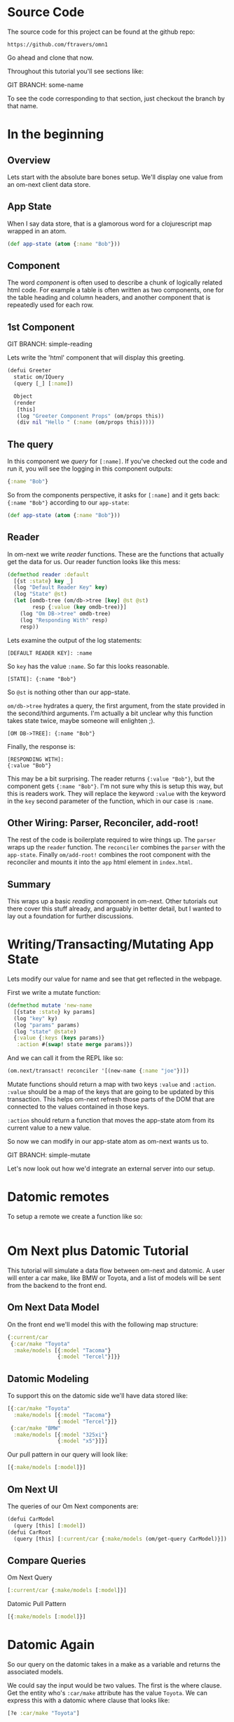 * Source Code

The source code for this project can be found at the github repo:

#+BEGIN_SRC 
https://github.com/ftravers/omn1
#+END_SRC

Go ahead and clone that now.

Throughout this tutorial you'll see sections like:

GIT BRANCH: some-name

To see the code corresponding to that section, just checkout the
branch by that name.

* In the beginning
** Overview

Lets start with the absolute bare bones setup.  We'll display one
value from an om-next client data store.

** App State

When I say data store, that is a glamorous word for a clojurescript
map wrapped in an atom.

#+BEGIN_SRC clojure
  (def app-state (atom {:name "Bob"}))
#+END_SRC

** Component

The word /component/ is often used to describe a chunk of logically
related html code.  For example a table is often written as two
components, one for the table heading and column headers, and another
component that is repeatedly used for each row.

** 1st Component

GIT BRANCH: simple-reading

Lets write the 'html' component that will display this greeting.

#+BEGIN_SRC clojure
(defui Greeter
  static om/IQuery
  (query [_] [:name])

  Object
  (render
   [this]
   (log "Greeter Component Props" (om/props this))
   (div nil "Hello " (:name (om/props this)))))
#+END_SRC

** The query

In this component we /query/ for ~[:name]~.  If you've checked out the
code and run it, you will see the logging in this component outputs:

#+BEGIN_SRC clojure
{:name "Bob"}
#+END_SRC

So from the components perspective, it asks for ~[:name]~ and it gets
back: ~{:name "Bob"}~ according to our ~app-state~:

#+BEGIN_SRC clojure
(def app-state (atom {:name "Bob"}))
#+END_SRC

** Reader

In om-next we write /reader/ functions.  These are the functions that
actually get the data for us.  Our reader function looks like this
mess:

#+BEGIN_SRC clojure
(defmethod reader :default
  [{st :state} key _]
  (log "Default Reader Key" key)
  (log "State" @st)
  (let [omdb-tree (om/db->tree [key] @st @st)
        resp {:value (key omdb-tree)}]
    (log "Om DB->tree" omdb-tree)
    (log "Responding With" resp)
    resp))
#+END_SRC

Lets examine the output of the log statements:

#+BEGIN_SRC 
[DEFAULT READER KEY]: :name
#+END_SRC

So ~key~ has the value ~:name~.  So far this looks reasonable.

#+BEGIN_SRC
[STATE]: {:name "Bob"}
#+END_SRC

So ~@st~ is nothing other than our app-state.

~om/db->tree~ hydrates a query, the first argument, from the state
provided in the second/third arguments.  I'm actually a bit unclear
why this function takes state twice, maybe someone will enlighten ;).

#+BEGIN_SRC 
[OM DB->TREE]: {:name "Bob"}
#+END_SRC

Finally, the response is:

#+BEGIN_SRC 
[RESPONDING WITH]: 
{:value "Bob"}
#+END_SRC

This may be a bit surprising.  The reader returns ~{:value "Bob"}~,
but the component gets ~{:name "Bob"}~.  I'm not sure why this is
setup this way, but this is readers work.  They will replace the
keyword ~:value~ with the keyword in the ~key~ second parameter of the
function, which in our case is ~:name~.

** Other Wiring: Parser, Reconciler, add-root!

The rest of the code is boilerplate required to wire things up.  The
~parser~ wraps up the ~reader~ function.  The ~reconciler~ combines
the ~parser~ with the ~app-state~.  Finally ~om/add-root!~ combines
the root component with the reconciler and mounts it into the ~app~
html element in ~index.html~.

** Summary

This wraps up a basic /reading/ component in om-next.  Other tutorials
out there cover this stuff already, and arguably in better detail, but
I wanted to lay out a foundation for further discussions.

* Writing/Transacting/Mutating App State

Lets modify our value for name and see that get reflected in the
webpage.

First we write a mutate function:

#+BEGIN_SRC clojure
  (defmethod mutate 'new-name
    [{state :state} ky params]
    (log "key" ky)
    (log "params" params)
    (log "state" @state)
    {:value {:keys (keys params)}
     :action #(swap! state merge params)})
#+END_SRC

And we can call it from the REPL like so:

#+BEGIN_SRC clojure
  (om.next/transact! reconciler '[(new-name {:name "joe"})])
#+END_SRC

Mutate functions should return a map with two keys ~:value~ and
~:action~.  ~:value~ should be a map of the keys that are going to be
updated by this transaction.  This helps om-next refresh those parts
of the DOM that are connected to the values contained in those keys.

~:action~ should return a function that moves the app-state atom from
its current value to a new value.

So now we can modify in our app-state atom as om-next wants us to.

GIT BRANCH: simple-mutate

Let's now look out how we'd integrate an external server into our
setup.

* Datomic remotes

To setup a remote we create a function like so:

#+BEGIN_SRC clojure

#+END_SRC




* Om Next plus Datomic Tutorial

This tutorial will simulate a data flow between om-next and datomic.
A user will enter a car make, like BMW or Toyota, and a list of models
will be sent from the backend to the front end.

** Om Next Data Model

On the front end we'll model this with the following map structure:

#+BEGIN_SRC clojure
  {:current/car
   {:car/make "Toyota"
    :make/models [{:model "Tacoma"}
                  {:model "Tercel"}]}}
#+END_SRC

** Datomic Modeling

To support this on the datomic side we'll have data stored like:

#+BEGIN_SRC clojure
  [{:car/make "Toyota"
    :make/models [{:model "Tacoma"}
                  {:model "Tercel"}]}
   {:car/make "BMW"
    :make/models [{:model "325xi"}
                  {:model "x5"}]}]
#+END_SRC

Our pull pattern in our query will look like:

#+BEGIN_SRC clojure
[{:make/models [:model]}]
#+END_SRC

** Om Next UI

The queries of our Om Next components are:

#+BEGIN_SRC clojure
(defui CarModel
  (query [this] [:model])
(defui CarRoot
  (query [this] [:current/car {:make/models (om/get-query CarModel)}])
#+END_SRC

** Compare Queries

Om Next Query

#+BEGIN_SRC clojure
[:current/car {:make/models [:model]}]
#+END_SRC

Datomic Pull Pattern

#+BEGIN_SRC clojure
[{:make/models [:model]}]
#+END_SRC

* Datomic Again

So our query on the datomic takes in a make as a variable and returns
the associated models.

We could say the input would be two values.  The first is the where
clause.  Get the entity who's ~:car/make~ attribute has the value
~Toyota~.  We can express this with a datomic where clause that looks
like:

#+BEGIN_SRC clojure
  [?e :car/make "Toyota"]
#+END_SRC

In this case, the found entity is stored in the variable ~?e~.  

Next we have to say, with this found entity, what data of it do we
want back?  Remember the shape of the data in Datomic looks like:

#+BEGIN_SRC clojure
  [{:car/make "Toyota"
    :make/models [{:model "Tacoma"}
                  {:model "Tercel"}]}
   {:car/make "BMW"
    :make/models [{:model "325xi"}
                  {:model "x5"}]}]
#+END_SRC

So we can say, well, we want the associate model names.  A pull
pattern that looks like this:

#+BEGIN_SRC clojure
  [{:make/models [:model]}]
#+END_SRC

or more completely:

#+BEGIN_SRC clojure
  '[(pull ?e [{:make/models [:model]}]) ...]
#+END_SRC

which basically reads: from the found entity ~?e~ find the reference
attribute ~:make/models~.  Follow that reference, and from the found
children entities, get the values for the ~:model~ attribute.

When we run this in datomic we predictably get the pull pattern
/filled/ out:

#+BEGIN_SRC clojure
#:make{:models [{:model "Tacoma"} {:model "Tercel"}]}
#+END_SRC


** Om Next Reader Return Value

If I query for a key, then the returned value from the reader function
should be a map with a key 
